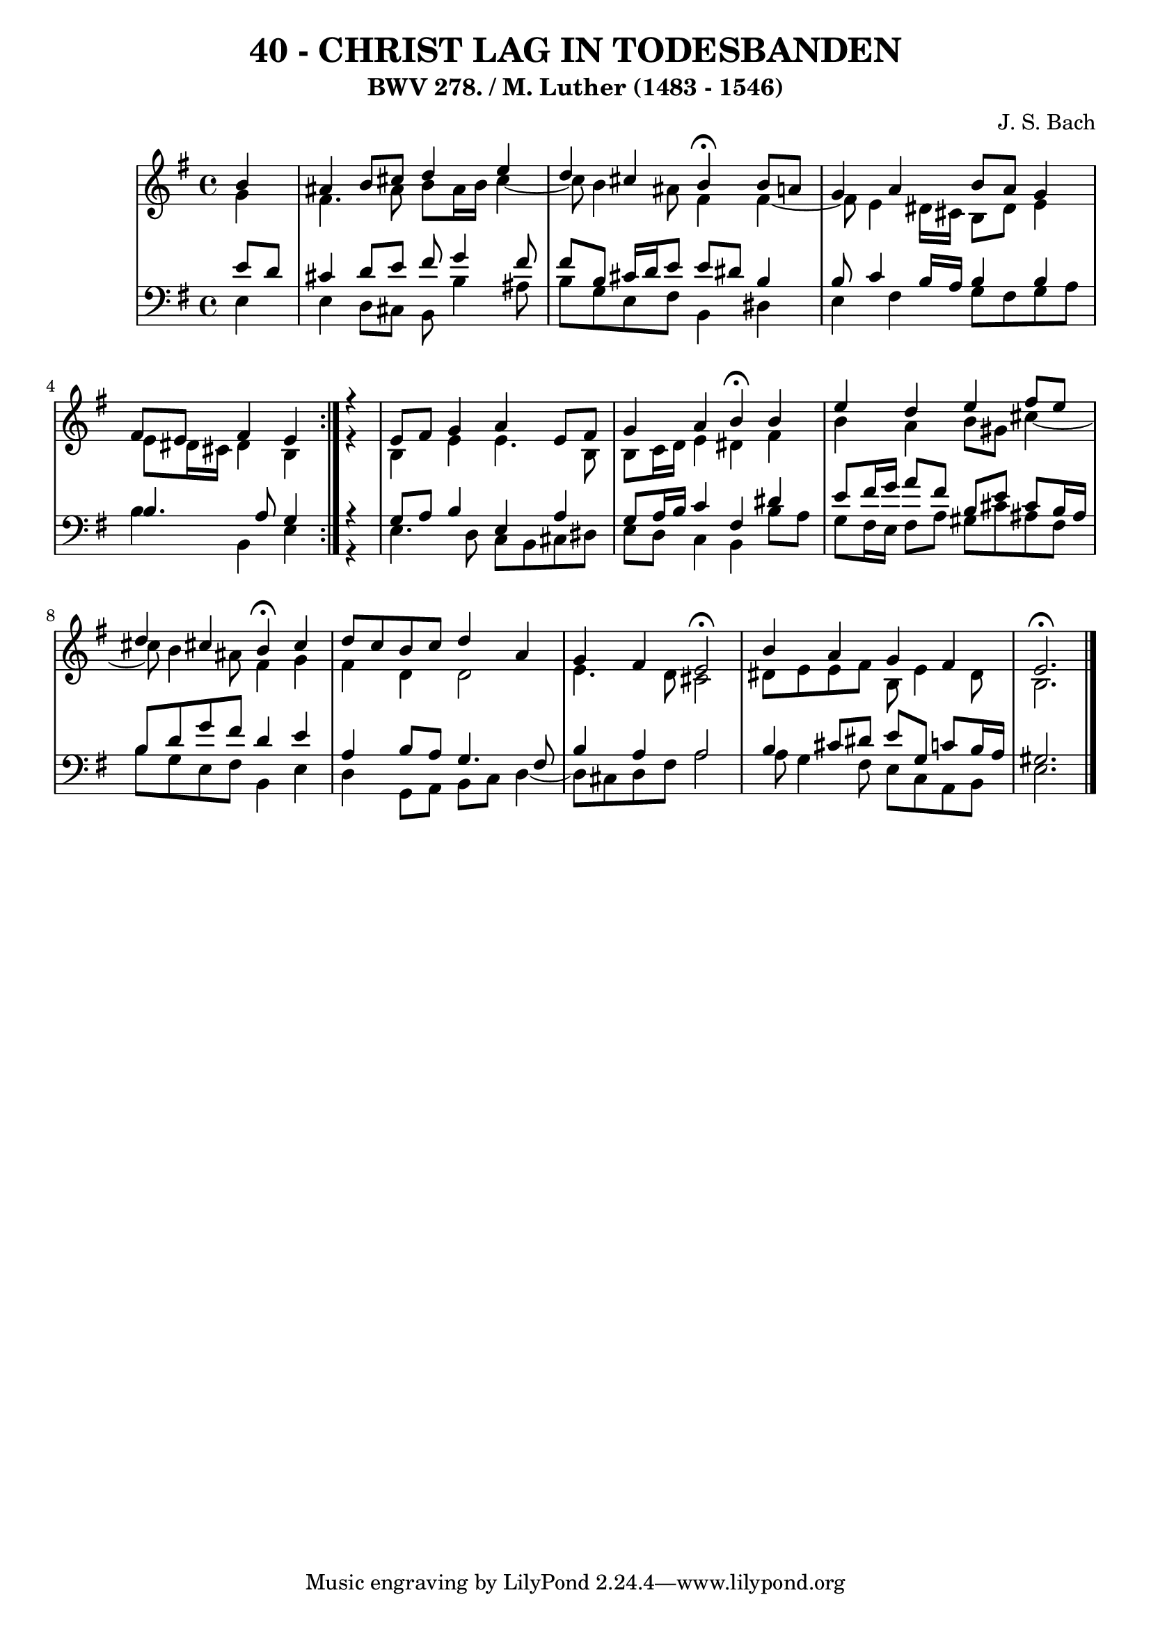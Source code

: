 \version "2.10.33"

\header {
  title = "40 - CHRIST LAG IN TODESBANDEN"
  subtitle = "BWV 278. / M. Luther (1483 - 1546)"
  composer = "J. S. Bach"
}


global = {
  \time 4/4
  \key e \minor
}


soprano = \relative c'' {
  \repeat volta 2 {
    \partial 4 b4 
    ais4 b8 cis8 d4 e4 
    d4 cis4 b4 \fermata b8 a8 
    g4 a4 b8 a8 g4 
    fis8 e8 fis4 e4 } r4 
  e8 fis8 g4 a4 e8 fis8   %5
  g4 a4 b4 \fermata b4 
  e4 d4 e4 fis8 e8 
  d4 cis4 b4 \fermata cis4 
  d8 c8 b8 c8 d4 a4 
  g4 fis4 e2  \fermata %10
  b'4 a4 g4 fis4 
  e2. \fermata
  
}

alto = \relative c'' {
  \repeat volta 2 {
    \partial 4 g4 
    fis4. ais8 b8 ais16 b16 cis4~ 
    cis8 b4 ais8 fis4 fis4~
    fis8 e4 dis16 cis16 b8 dis8 e4 
    e8 dis16 cis16 dis4 b4 } r4 
  b4 e4 e4. b8   %5
  b8 c16 d16 e4 dis4 fis4 
  b4 a4 b8 gis8 cis4~ 
  cis8 b4 ais8 fis4 g4 
  fis4 d4 d2 
  e4. d8 cis2   %10
  dis8 e8 e8 fis8 b,8 e4 dis8 
  b2. 
  
}

tenor = \relative c' {
  \repeat volta 2 {
    \partial 4 e8  d8 
    cis4 d8 e8 fis8 g4 fis8 
    fis8 b,8 cis16 d16 e8 e8 dis8 b4 
    b8 c4 b16 a16 b4 b4 
    b4. a8 g4 } r4 
  g8 a8 b4 e,4 a4   %5
  g8 a16 b16 c4 fis,4 dis'4 
  e8 fis16 g16 a8 fis8 b,8 e8 cis8 b16 ais16 
  b8 d8 g8 fis8 d4 e4 
  a,4 b8 a8 g4. fis8 
  b4 a4 a2   %10
  b4 cis8 dis8 e8 g,8 c8 b16 a16 
  gis2. 
  
}

baixo = \relative c {
  \repeat volta 2 {
    \partial 4 e4 
    e4 d8 cis8 b8 b'4 ais8 
    b8 g8 e8 fis8 b,4 dis4 
    e4 fis4 g8 fis8 g8 a8 
    b4 b,4 e4 } r4 
  e4. d8 c8 b8 cis8 dis8   %5
  e8 d8 c4 b4 b'8 a8 
  g8 fis16 e16 fis8 a8 gis8 cis8 ais8 fis8 
  b8 g8 e8 fis8 b,4 e4 
  d4 g,8 a8 b8 c8 d4~ 
  d8 cis8 d8 fis8 a2   %10
  a8 g4 fis8 e8 c8 a8 b8 
  e2. 
  
}

\score {
  <<
    \new StaffGroup <<
      \override StaffGroup.SystemStartBracket #'style = #'line 
      \new Staff {
        <<
          \global
          \new Voice = "soprano" { \voiceOne \soprano }
          \new Voice = "alto" { \voiceTwo \alto }
        >>
      }
      \new Staff {
        <<
          \global
          \clef "bass"
          \new Voice = "tenor" {\voiceOne \tenor }
          \new Voice = "baixo" { \voiceTwo \baixo \bar "|."}
        >>
      }
    >>
  >>
  \layout {}
  \midi {}
}
